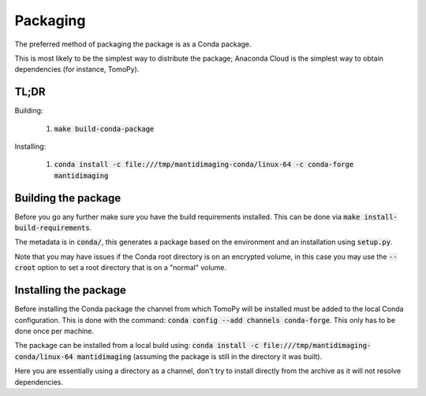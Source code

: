 Packaging
=========

The preferred method of packaging the package is as a Conda package.

This is most likely to be the simplest way to distribute the package;
Anaconda Cloud is the simplest way to obtain dependencies (for instance,
TomoPy).

TL;DR
-----

Building:

   1. :code:`make build-conda-package`

Installing:

   1. :code:`conda install -c file:///tmp/mantidimaging-conda/linux-64 -c conda-forge  mantidimaging`

Building the package
--------------------

Before you go any further make sure you have the build requirements installed.
This can be done via :code:`make install-build-requirements`.

The metadata is in :code:`conda/`, this generates a package based
on the environment and an installation using :code:`setup.py`.

Note that you may have issues if the Conda root directory is on an encrypted
volume, in this case you may use the :code:`--croot` option to set a root
directory that is on a "normal" volume.

Installing the package
----------------------

Before installing the Conda package the channel from which TomoPy will be
installed must be added to the local Conda configuration. This is done with the
command: :code:`conda config --add channels conda-forge`. This only has to be
done once per machine.

The package can be installed from a local build using: :code:`conda install -c
file:///tmp/mantidimaging-conda/linux-64 mantidimaging` (assuming the package is
still in the directory it was built).

Here you are essentially using a directory as a channel, don't try to install
directly from the archive as it will not resolve dependencies.
